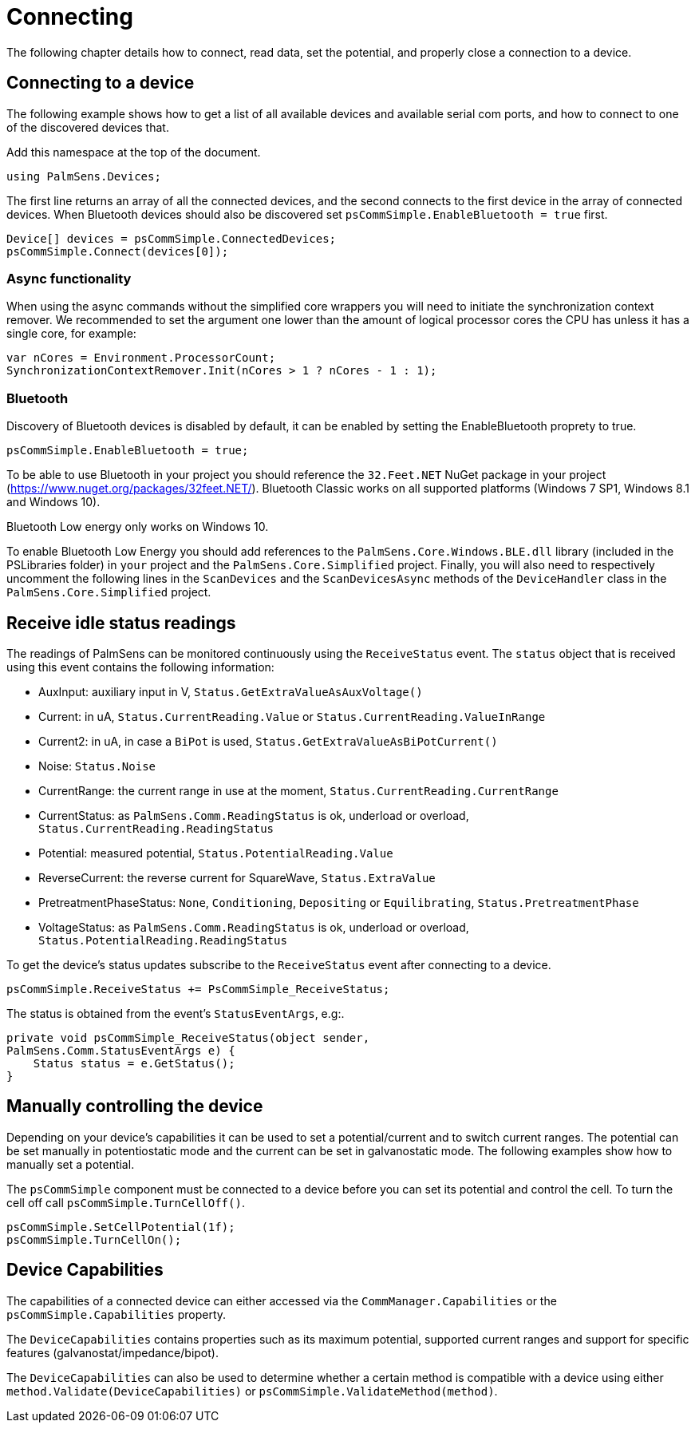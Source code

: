= Connecting
:source-language: csharp

The following chapter details how to connect, read data, set the potential, and properly close a connection to a device.

== Connecting to a device

The following example shows how to get a list of all available devices and available serial com ports, and how to connect to one of the discovered devices that.

Add this namespace at the top of the document.

----
using PalmSens.Devices;
----

The first line returns an array of all the connected devices, and the second connects to the first device in the array of connected devices.
When Bluetooth devices should also be discovered set `psCommSimple.EnableBluetooth = true` first.

----
Device[] devices = psCommSimple.ConnectedDevices;
psCommSimple.Connect(devices[0]);
----

=== Async functionality

When using the async commands without the simplified core wrappers you will need to initiate the synchronization context remover.
We recommended to set the argument one lower than the amount of logical processor cores the CPU has unless it has a single core, for example:

----
var nCores = Environment.ProcessorCount;
SynchronizationContextRemover.Init(nCores > 1 ? nCores - 1 : 1);
----

=== Bluetooth

Discovery of Bluetooth devices is disabled by default, it can be enabled
by setting the EnableBluetooth proprety to true.

----
psCommSimple.EnableBluetooth = true;
----

To be able to use Bluetooth in your project you should reference the `32.Feet.NET` NuGet package in your project (https://www.nuget.org/packages/32feet.NET/).
Bluetooth Classic works on all supported platforms (Windows 7 SP1, Windows 8.1 and Windows 10).

Bluetooth Low energy only works on Windows 10.

To enable Bluetooth Low Energy you should add references to the `PalmSens.Core.Windows.BLE.dll` library (included in the PSLibraries folder) in `your` project and the `PalmSens.Core.Simplified` project.
Finally, you will also need to respectively uncomment the following lines in the `ScanDevices` and the `ScanDevicesAsync` methods of the `DeviceHandler` class in the `PalmSens.Core.Simplified` project.

== Receive idle status readings

The readings of PalmSens can be monitored continuously using the `ReceiveStatus` event.
The `status` object that is received using this event contains the following information:

* AuxInput: auxiliary input in V, `Status.GetExtraValueAsAuxVoltage()`
* Current: in uA, `Status.CurrentReading.Value` or `Status.CurrentReading.ValueInRange`
* Current2: in uA, in case a `BiPot` is used, `Status.GetExtraValueAsBiPotCurrent()`
* Noise: `Status.Noise`
* CurrentRange: the current range in use at the moment, `Status.CurrentReading.CurrentRange`
* CurrentStatus: as `PalmSens.Comm.ReadingStatus` is ok, underload or overload, `Status.CurrentReading.ReadingStatus`
* Potential: measured potential, `Status.PotentialReading.Value`
* ReverseCurrent: the reverse current for SquareWave, `Status.ExtraValue`
* PretreatmentPhaseStatus: `None`, `Conditioning`, `Depositing` or `Equilibrating`, `Status.PretreatmentPhase`
* VoltageStatus: as `PalmSens.Comm.ReadingStatus` is ok, underload or overload, `Status.PotentialReading.ReadingStatus`

To get the device’s status updates subscribe to the `ReceiveStatus` event after connecting to a device.

----
psCommSimple.ReceiveStatus += PsCommSimple_ReceiveStatus;
----

The status is obtained from the event’s `StatusEventArgs`, e.g:.

----
private void psCommSimple_ReceiveStatus(object sender,
PalmSens.Comm.StatusEventArgs e) {
    Status status = e.GetStatus();
}
----

== Manually controlling the device

Depending on your device’s capabilities it can be used to set a potential/current and to switch current ranges.
The potential can be set manually in potentiostatic mode and the current can be set in galvanostatic mode.
The following examples show how to manually set a potential.

The `psCommSimple` component must be connected to a device before you can set its potential and control the cell.
To turn the cell off call `psCommSimple.TurnCellOff()`.

----
psCommSimple.SetCellPotential(1f);
psCommSimple.TurnCellOn();
----

== Device Capabilities

The capabilities of a connected device can either accessed via the `CommManager.Capabilities` or the `psCommSimple.Capabilities` property.

The `DeviceCapabilities` contains properties such as its maximum potential, supported current ranges and support for specific features (galvanostat/impedance/bipot).

The `DeviceCapabilities` can also be used to determine whether a certain method is compatible with a device using either `method.Validate(DeviceCapabilities)` or `psCommSimple.ValidateMethod(method)`.
